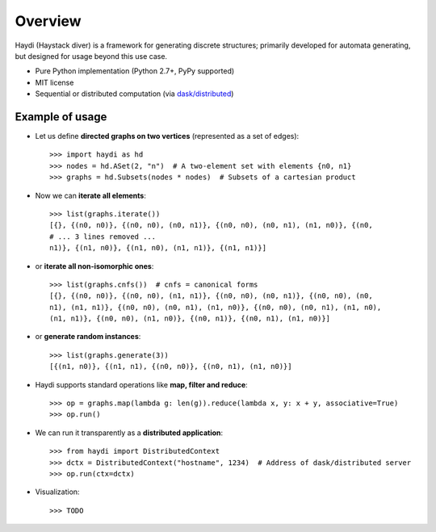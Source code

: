 
Overview
========

Haydi (Haystack diver) is a framework for generating discrete structures;
primarily developed for automata generating, but designed for usage beyond this
use case.

* Pure Python implementation (Python 2.7+, PyPy supported)
* MIT license
* Sequential or distributed computation (via `dask/distributed`_)

.. _`dask/distributed`: https://github.com/dask/distributed

Example of usage
----------------

* Let us define **directed graphs on two vertices** (represented as a set of
  edges)::

    >>> import haydi as hd
    >>> nodes = hd.ASet(2, "n")  # A two-element set with elements {n0, n1}
    >>> graphs = hd.Subsets(nodes * nodes)  # Subsets of a cartesian product

* Now we can **iterate all elements**::

    >>> list(graphs.iterate())
    [{}, {(n0, n0)}, {(n0, n0), (n0, n1)}, {(n0, n0), (n0, n1), (n1, n0)}, {(n0,
    # ... 3 lines removed ...
    n1)}, {(n1, n0)}, {(n1, n0), (n1, n1)}, {(n1, n1)}]

* or **iterate all non-isomorphic ones**::

    >>> list(graphs.cnfs())  # cnfs = canonical forms
    [{}, {(n0, n0)}, {(n0, n0), (n1, n1)}, {(n0, n0), (n0, n1)}, {(n0, n0), (n0,
    n1), (n1, n1)}, {(n0, n0), (n0, n1), (n1, n0)}, {(n0, n0), (n0, n1), (n1, n0),
    (n1, n1)}, {(n0, n0), (n1, n0)}, {(n0, n1)}, {(n0, n1), (n1, n0)}]

* or **generate random instances**::

    >>> list(graphs.generate(3))
    [{(n1, n0)}, {(n1, n1), {(n0, n0)}, {(n0, n1), (n1, n0)}]


* Haydi supports standard operations like **map, filter and reduce**::

    >>> op = graphs.map(lambda g: len(g)).reduce(lambda x, y: x + y, associative=True)
    >>> op.run()

* We can run it transparently as a **distributed application**::

    >>> from haydi import DistributedContext
    >>> dctx = DistributedContext("hostname", 1234)  # Address of dask/distributed server
    >>> op.run(ctx=dctx)

* Visualization::

    >>> TODO
